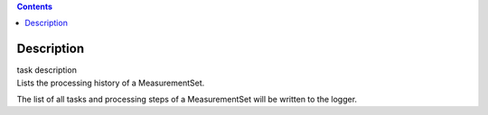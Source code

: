 .. contents::
   :depth: 3
..

.. container::
   :name: viewlet-above-content-title

Description
===========

.. container::
   :name: viewlet-below-content-title

.. container:: documentDescription description

   task description

.. container:: section
   :name: viewlet-above-content-body

.. container:: section
   :name: content-core

   .. container::
      :name: parent-fieldname-text

      Lists the processing history of a MeasurementSet.

      The list of all tasks and processing steps of a MeasurementSet
      will be written to the logger.

       

.. container:: section
   :name: viewlet-below-content-body
